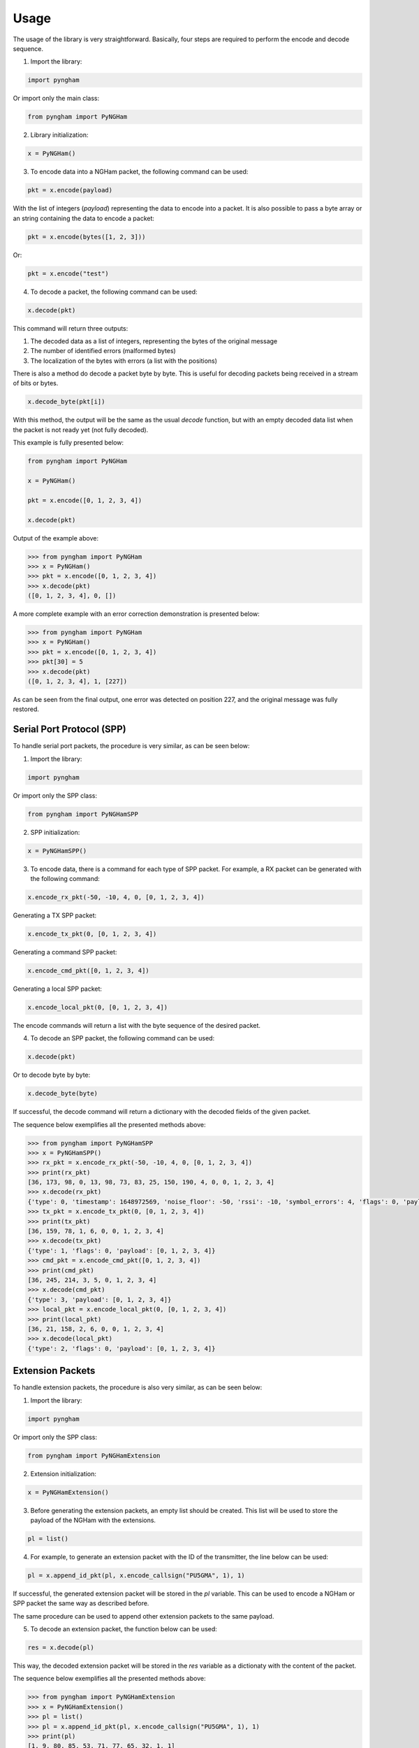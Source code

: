 *****
Usage
*****

The usage of the library is very straightforward. Basically, four steps are required to perform the encode and decode sequence.

1. Import the library:

.. code-block:: python

    import pyngham

Or import only the main class:

.. code-block:: python

    from pyngham import PyNGHam

2. Library initialization:

.. code-block:: python

    x = PyNGHam()

3. To encode data into a NGHam packet, the following command can be used:

.. code-block:: python

    pkt = x.encode(payload)

With the list of integers (*payload*) representing the data to encode into a packet. It is also possible to pass a byte array or an string containing the data to encode a packet:

.. code-block:: python

   pkt = x.encode(bytes([1, 2, 3]))

Or:

.. code-block:: python

   pkt = x.encode("test")

4. To decode a packet, the following command can be used:

.. code-block:: python

    x.decode(pkt)

This command will return three outputs:

1. The decoded data as a list of integers, representing the bytes of the original message
2. The number of identified errors (malformed bytes)
3. The localization of the bytes with errors (a list with the positions)

There is also a method do decode a packet byte by byte. This is useful for decoding packets being received in a stream of bits or bytes.

.. code-block:: python

   x.decode_byte(pkt[i])

With this method, the output will be the same as the usual *decode* function, but with an empty decoded data list when the packet is not ready yet (not fully decoded).

This example is fully presented below:

.. code-block:: python

    from pyngham import PyNGHam

    x = PyNGHam()

    pkt = x.encode([0, 1, 2, 3, 4])

    x.decode(pkt)

Output of the example above:

.. code-block:: python

    >>> from pyngham import PyNGHam
    >>> x = PyNGHam()
    >>> pkt = x.encode([0, 1, 2, 3, 4])
    >>> x.decode(pkt)
    ([0, 1, 2, 3, 4], 0, [])

A more complete example with an error correction demonstration is presented below:

.. code-block:: python

    >>> from pyngham import PyNGHam
    >>> x = PyNGHam()
    >>> pkt = x.encode([0, 1, 2, 3, 4])
    >>> pkt[30] = 5
    >>> x.decode(pkt)
    ([0, 1, 2, 3, 4], 1, [227])

As can be seen from the final output, one error was detected on position 227, and the original message was fully restored.

Serial Port Protocol (SPP)
==========================

To handle serial port packets, the procedure is very similar, as can be seen below:

1. Import the library:

.. code-block:: python

    import pyngham

Or import only the SPP class:

.. code-block:: python

    from pyngham import PyNGHamSPP

2. SPP initialization:

.. code-block:: python

    x = PyNGHamSPP()

3. To encode data, there is a command for each type of SPP packet. For example, a RX packet can be generated with the following command:

.. code-block:: python

    x.encode_rx_pkt(-50, -10, 4, 0, [0, 1, 2, 3, 4])

Generating a TX SPP packet:

.. code-block:: python

    x.encode_tx_pkt(0, [0, 1, 2, 3, 4])

Generating a command SPP packet:

.. code-block:: python

    x.encode_cmd_pkt([0, 1, 2, 3, 4])

Generating a local SPP packet:

.. code-block:: python

    x.encode_local_pkt(0, [0, 1, 2, 3, 4])

The encode commands will return a list with the byte sequence of the desired packet.

4. To decode an SPP packet, the following command can be used:

.. code-block:: python

    x.decode(pkt)

Or to decode byte by byte:

.. code-block:: python

    x.decode_byte(byte)

If successful, the decode command will return a dictionary with the decoded fields of the given packet.

The sequence below exemplifies all the presented methods above:

.. code-block:: python

    >>> from pyngham import PyNGHamSPP
    >>> x = PyNGHamSPP()
    >>> rx_pkt = x.encode_rx_pkt(-50, -10, 4, 0, [0, 1, 2, 3, 4])
    >>> print(rx_pkt)
    [36, 173, 98, 0, 13, 98, 73, 83, 25, 150, 190, 4, 0, 0, 1, 2, 3, 4]
    >>> x.decode(rx_pkt)
    {'type': 0, 'timestamp': 1648972569, 'noise_floor': -50, 'rssi': -10, 'symbol_errors': 4, 'flags': 0, 'payload': [0, 1, 2, 3, 4]}
    >>> tx_pkt = x.encode_tx_pkt(0, [0, 1, 2, 3, 4])
    >>> print(tx_pkt)
    [36, 159, 78, 1, 6, 0, 0, 1, 2, 3, 4]
    >>> x.decode(tx_pkt)
    {'type': 1, 'flags': 0, 'payload': [0, 1, 2, 3, 4]}
    >>> cmd_pkt = x.encode_cmd_pkt([0, 1, 2, 3, 4])
    >>> print(cmd_pkt)
    [36, 245, 214, 3, 5, 0, 1, 2, 3, 4]
    >>> x.decode(cmd_pkt)
    {'type': 3, 'payload': [0, 1, 2, 3, 4]}
    >>> local_pkt = x.encode_local_pkt(0, [0, 1, 2, 3, 4])
    >>> print(local_pkt)
    [36, 21, 158, 2, 6, 0, 0, 1, 2, 3, 4]
    >>> x.decode(local_pkt)
    {'type': 2, 'flags': 0, 'payload': [0, 1, 2, 3, 4]}

Extension Packets
=================

To handle extension packets, the procedure is also very similar, as can be seen below:

1. Import the library:

.. code-block:: python

    import pyngham

Or import only the SPP class:

.. code-block:: python

    from pyngham import PyNGHamExtension

2. Extension initialization:

.. code-block:: python

    x = PyNGHamExtension()

3. Before generating the extension packets, an empty list should be created. This list will be used to store the payload of the NGHam with the extensions.

.. code-block:: python

    pl = list()

4. For example, to generate an extension packet with the ID of the transmitter, the line below can be used:

.. code-block:: python

    pl = x.append_id_pkt(pl, x.encode_callsign("PU5GMA", 1), 1)

If successful, the generated extension packet will be stored in the *pl* variable. This can be used to encode a NGHam or SPP packet the same way as described before.

The same procedure can be used to append other extension packets to the same payload.

5. To decode an extension packet, the function below can be used:

.. code-block:: python

    res = x.decode(pl)

This way, the decoded extension packet will be stored in the *res* variable as a dictionaty with the content of the packet.

The sequence below exemplifies all the presented methods above:

.. code-block:: python

    >>> from pyngham import PyNGHamExtension
    >>> x = PyNGHamExtension()
    >>> pl = list()
    >>> pl = x.append_id_pkt(pl, x.encode_callsign("PU5GMA", 1), 1)
    >>> print(pl)
    [1, 9, 80, 85, 53, 71, 77, 65, 32, 1, 1]
    >>> x.decode(pl)
    [{'call_ssid': ('PU5GMA', 1), 'sequence': 1}]

.. note::
   Since the extension packets are not fully implemented and documented in the original NGHam implementation, the support for this resource is not complete yet. Some extension packet are already implemented and working, and some are not implemented because of lack of information about it. In the future, a definition of these packets are planned to be done.
